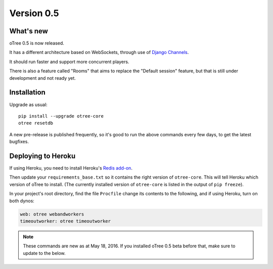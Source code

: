 .. _v0.5


Version 0.5
===========

What's new
----------

oTree 0.5 is now released.

It has a different architecture based on WebSockets,
through use of `Django Channels <https://github.com/andrewgodwin/channels>`__.

It should run faster and support more concurrent players.

There is also a feature called "Rooms" that aims to replace the "Default session" feature,
but that is still under development and not ready yet.

Installation
------------

Upgrade as usual::

    pip install --upgrade otree-core
    otree resetdb

A new pre-release is published frequently,
so it's good to run the above commands every few days,
to get the latest bugfixes.

Deploying to Heroku
-------------------

If using Heroku, you need to install Heroku's `Redis add-on <https://elements.heroku.com/addons/heroku-redis>`__.

Then update your ``requirements_base.txt`` so it contains the right version of ``otree-core``.
This will tell Heroku which version of oTree to install.
(The currently installed version of ``otree-core`` is listed in the output of ``pip freeze``).

In your project's root directory, find the file ``Procfile``
change its contents to the following, and if using Heroku, turn on both dynos:

.. code-block:: bash

    web: otree webandworkers
    timeoutworker: otree timeoutworker

.. note::

    These commands are new as at May 18, 2016.
    If you installed oTree 0.5 beta before that, make sure to update to the below.
